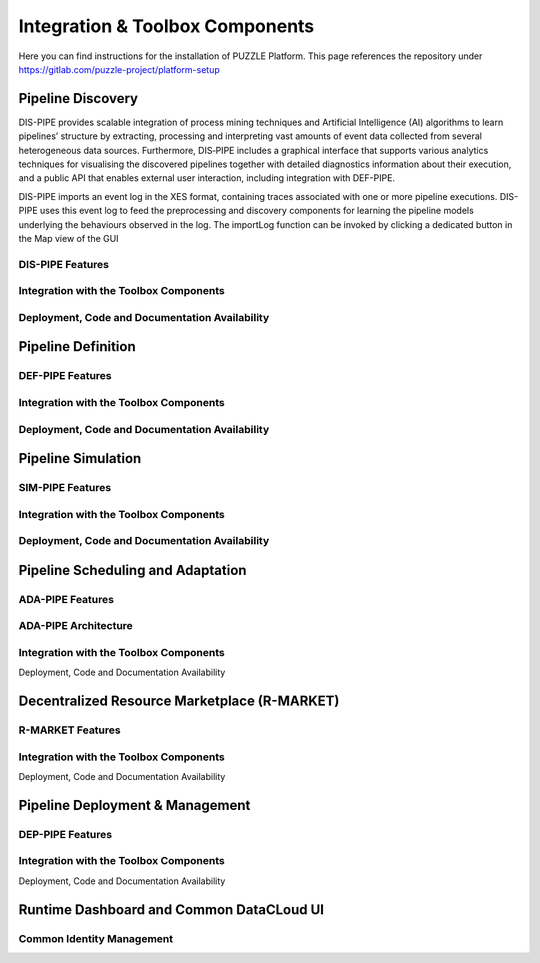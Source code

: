 ###############################################################
Integration & Toolbox Components
###############################################################

Here you can find instructions for the installation of PUZZLE Platform. 
This page references the repository under https://gitlab.com/puzzle-project/platform-setup



==========
Pipeline Discovery
==========
DIS-PIPE provides scalable integration of process mining techniques and Artificial Intelligence (AI) algorithms to learn pipelines’ structure by extracting, processing and interpreting vast amounts of event data collected from several heterogeneous data sources. Furthermore, DIS‑PIPE includes a graphical interface that supports various analytics techniques for visualising the discovered pipelines together with detailed diagnostics information about their execution, and a public API that enables external user interaction, including integration with DEF-PIPE. 

DIS-PIPE imports an event log in the XES format, containing traces associated with one or more pipeline executions. DIS-PIPE uses this event log to feed the preprocessing and discovery components for learning the pipeline models underlying the behaviours observed in the log. The importLog function can be invoked by clicking a dedicated button in the Map view of the GUI 

.. image:: assets/positionGUIimportLog.png

DIS-PIPE Features
------------
Integration with the Toolbox Components
------------
Deployment, Code and Documentation Availability
------------


==========
Pipeline Definition
==========

DEF-PIPE Features
------------
Integration with the Toolbox Components
------------
Deployment, Code and Documentation Availability
------------


==========
Pipeline Simulation
==========
SIM-PIPE Features
------------
Integration with the Toolbox Components
------------
Deployment, Code and Documentation Availability
------------

==========
Pipeline Scheduling and Adaptation
==========

ADA-PIPE Features
------------
ADA-PIPE Architecture
------------
Integration with the Toolbox Components
------------
Deployment, Code and Documentation Availability


==========
Decentralized Resource Marketplace (R-MARKET)
==========

R-MARKET Features
------------
Integration with the Toolbox Components
------------
Deployment, Code and Documentation Availability


==========
Pipeline Deployment & Management
==========

DEP-PIPE Features
------------
Integration with the Toolbox Components
------------
Deployment, Code and Documentation Availability


==========
Runtime Dashboard and Common DataCLoud UI
==========

Common Identity Management
------------
.. Puzzle components can be installed in a single VM with the following requirements.

.. +-------------------+------------------+-----------------+
.. | **CPU(cores)**    | **#Memory(GB)**  | **Storage(GB)** |
.. +===================+==================+=================+
.. |         4         |        16        |        40       |
.. +-------------------+------------------+-----------------+


.. Prerequisites
.. ------------

.. 1. **Docker Engine**: Version: 20.10.17+
.. 2. **Docker-Compose**: Version: 1.29.2+



.. Kafka configuration
.. ------------

.. 1. Go to kafka-cluster folder under the `repository <https://gitlab.com/puzzle-project/platform-setup>`_ and edit .env file.
.. 2. Change **<YOUR_SERVER_IP>** with the value of the server IP
.. 3. Change **<YOUR_SERVER_PUBLIC_IP>** (if it is NOT different from the server IP add server IP from the previous step).


.. Puzzle core configuration
.. ------------


.. 1. Go to puzzle folder under the `repository <https://gitlab.com/puzzle-project/platform-setup>`_ and edit .env file.
.. 2. Change <YOUR_SERVER> with the value of the server IP.
.. 3. Change <YOUR_DOMAIN> if you have a domain to expose the Dashboard component, else put the server IP.
.. 4. Change <KAFKA_HOST> with kafka IP from kafka configuration step
.. 5. Change all <YOUR_USERNAME> fields with the desired username
.. 6. Change all <YOUR_PASSWORD> fields with the desired password
.. 7. Change all <YOUR_KEY> fields with the desired key



.. Dashboard
.. ------------

.. .. TODO AYTO TO DIR DEN YPARXEI
.. 1. Go to dashboard folder under the `repository <https://gitlab.com/puzzle-project/platform-setup>`_ and edit .env file.
.. 2. Change **<YOUR_SERVER_IP>** with the value of the server IP.


.. Docker login
.. ------------

.. .. TODO UBI MEMBERS?
.. Some docker images are hosted in a private repo. So, before setup you need to login to the private repository. For the login credentials contact Alexandros Vasileiou at *avasileiou@ubitech.eu* or PUZZLE consortium at *office@puzzle-h2020.com*.

.. .. code-block:: console

.. 	docker login registry.ubitech.eu -u <username> -p <password>


.. ==========
.. Setup
.. ==========
.. Go to scripts folder under the `repository <https://gitlab.com/puzzle-project/platform-setup>`_ and give executable rights to **all** the scripts, by executing the script: 

.. .. code-block:: console

.. 	sudo ./init.sh



.. Start Puzzle
.. ------------

.. .. code-block:: console

.. 	./create-whole-stack.sh


 
.. Stop Puzzle
.. ------------

.. .. code-block:: console

.. 	./drop-whole-stack.sh


.. ***Additionally, for debugging reasons, there are scripts for each individual component as per the below image.***

.. .. image:: assets/setup_scripts.png




.. ==========
.. Kubernetes Cluster
.. ==========

.. Puzzle needs the user's applications to be deployed in a **kubernetes** cluster. The requirements of the kubernetes cluster are the following:

.. .. code-block:: console

.. 	Kubernetes version: 1.21
.. 	CNI: Cilium
.. 	Master Hardware:
.. 		CPU: 4cores
.. 		MEMORY: 8GB
.. 	OS: Linux with kernel >= 5.0.0



.. Puzzle Config for Kubernetes
.. ------------

.. In order for Puzzle components to communicate with the *kubernetes cluster*, the **Security Orchestator (SO)** component exposes a REST API.

.. Add kubernetes credentials
.. ------------

.. You need to provide the contents of the ***.kube/config*** file of kubernetes.

.. .. code-block:: console

.. 	METHOD: POST
.. 	#Change <serverIP>
.. 	URL: http://<serverIP>:8300/api/v1/kubernetes/config
.. 	#Update with the corresponding values  
.. 	JSON File:
.. 	{
.. 		"masterUrl": "<masterUrl>",
.. 		"clientCertData": "<clientCertData>",
.. 		"clientKeyData": "<clientKeyData>",
.. 		"caCertData": "<caCertData>"
.. 	}


.. Check communication with kubernetes
.. ------------

.. It responds with *SUCCESS* if the configuration was successful else it responds with *FAIL*.

.. .. code-block:: console

.. 	METHOD: GET
.. 	#Change <serverIP>
.. 	URL: http://<serverIP>:8300/api/v1/kubernetes/checkConfig


.. Fetch kubernetes credentials
.. ------------

.. It returns the kubernetes credentials with an *id*. You need that *id* in case that you want to delete the credentials.

.. .. code-block:: console

.. 	METHOD: GET
.. 	#Change <serverIP>
.. 	URL: http://<serverIP>:8300/api/v1/kubernetes/fetchAll


.. Delete kubernetes credentials
.. ------------


.. You need the *id* of the stored credentials.

.. .. code-block:: console

.. 	METHOD: DELETE
.. 	#Change <serverIP> and <id>
.. 	URL: http://<serverIP>:8300/api/v1/kubernetes/delete/id/<id>


.. ==========
.. Node Level Agent
.. ==========


.. You need to add **Node Level Agent (NLA)** to all the **worker nodes** of the kubernetes cluster. For the time being the installation of NLA is a manual procedure.

.. Download NLA
.. ------------

.. .. code-block:: console

.. 	wget --header "DEPLOY-TOKEN: PppkJjU-SEUH4skR9Pks" https://gitlab.com/api/v4/projects/33843622/packages/generic/puzzle-nla/1.0.0/puzzle-nla 


.. Run nla
.. ------------


.. NLA is a binary executable that accepts REST calls at port *65103*. After you give executable rights, you can run NLA as a background process.

.. .. code-block:: console

.. 	sudo nohup ./puzzle-nla &


.. ***For the time being NLA supports Ubuntu, Debian and Centos distributions***


